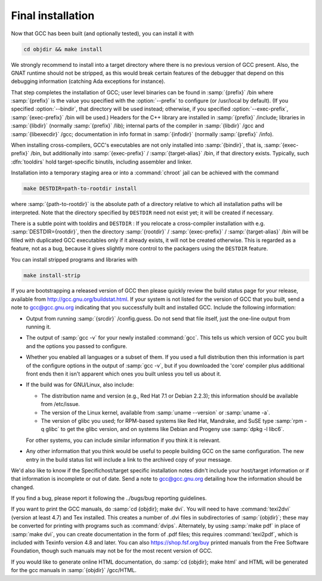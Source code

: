.. _final-install:

Final installation
------------------

Now that GCC has been built (and optionally tested), you can install it with

.. code-block:: c++

  cd objdir && make install

We strongly recommend to install into a target directory where there is
no previous version of GCC present.  Also, the GNAT runtime should not
be stripped, as this would break certain features of the debugger that
depend on this debugging information (catching Ada exceptions for
instance).

That step completes the installation of GCC; user level binaries can
be found in :samp:`{prefix}` /bin where :samp:`{prefix}` is the value
you specified with the :option:`--prefix` to configure (or
/usr/local by default).  (If you specified :option:`--bindir`,
that directory will be used instead; otherwise, if you specified
:option:`--exec-prefix`, :samp:`{exec-prefix}` /bin will be used.)
Headers for the C++ library are installed in
:samp:`{prefix}` /include; libraries in :samp:`{libdir}`
(normally :samp:`{prefix}` /lib); internal parts of the compiler in
:samp:`{libdir}` /gcc and :samp:`{libexecdir}` /gcc; documentation
in info format in :samp:`{infodir}` (normally
:samp:`{prefix}` /info).

When installing cross-compilers, GCC's executables
are not only installed into :samp:`{bindir}`, that
is, :samp:`{exec-prefix}` /bin, but additionally into
:samp:`{exec-prefix}` / :samp:`{target-alias}` /bin, if that directory
exists.  Typically, such :dfn:`tooldirs` hold target-specific
binutils, including assembler and linker.

Installation into a temporary staging area or into a :command:`chroot`
jail can be achieved with the command

.. code-block:: c++

  make DESTDIR=path-to-rootdir install

where :samp:`{path-to-rootdir}` is the absolute path of
a directory relative to which all installation paths will be
interpreted.  Note that the directory specified by ``DESTDIR``
need not exist yet; it will be created if necessary.

There is a subtle point with tooldirs and ``DESTDIR`` :
If you relocate a cross-compiler installation with
e.g. :samp:`DESTDIR={rootdir}`, then the directory
:samp:`{rootdir}` / :samp:`{exec-prefix}` / :samp:`{target-alias}` /bin will
be filled with duplicated GCC executables only if it already exists,
it will not be created otherwise.  This is regarded as a feature,
not as a bug, because it gives slightly more control to the packagers
using the ``DESTDIR`` feature.

You can install stripped programs and libraries with

.. code-block:: c++

  make install-strip

If you are bootstrapping a released version of GCC then please
quickly review the build status page for your release, available from
http://gcc.gnu.org/buildstat.html.
If your system is not listed for the version of GCC that you built,
send a note to
gcc@gcc.gnu.org indicating
that you successfully built and installed GCC.
Include the following information:

* Output from running :samp:`{srcdir}` /config.guess.  Do not send
  that file itself, just the one-line output from running it.

* The output of :samp:`gcc -v` for your newly installed :command:`gcc`.
  This tells us which version of GCC you built and the options you passed to
  configure.

* Whether you enabled all languages or a subset of them.  If you used a
  full distribution then this information is part of the configure
  options in the output of :samp:`gcc -v`, but if you downloaded the
  'core' compiler plus additional front ends then it isn't apparent
  which ones you built unless you tell us about it.

* If the build was for GNU/Linux, also include:

  * The distribution name and version (e.g., Red Hat 7.1 or Debian 2.2.3);
    this information should be available from /etc/issue.

  * The version of the Linux kernel, available from :samp:`uname --version`
    or :samp:`uname -a`.

  * The version of glibc you used; for RPM-based systems like Red Hat,
    Mandrake, and SuSE type :samp:`rpm -q glibc` to get the glibc version,
    and on systems like Debian and Progeny use :samp:`dpkg -l libc6`.

  For other systems, you can include similar information if you think it is
  relevant.

* Any other information that you think would be useful to people building
  GCC on the same configuration.  The new entry in the build status list
  will include a link to the archived copy of your message.

We'd also like to know if the
Specifichost/target specific installation notes
didn't include your host/target information or if that information is
incomplete or out of date.  Send a note to
gcc@gcc.gnu.org detailing how the information should be changed.

If you find a bug, please report it following the
../bugs/bug reporting guidelines.

If you want to print the GCC manuals, do :samp:`cd {objdir}; make
dvi`.  You will need to have :command:`texi2dvi` (version at least 4.7)
and Tex installed.  This creates a number of .dvi files in
subdirectories of :samp:`{objdir}`; these may be converted for
printing with programs such as :command:`dvips`.  Alternately, by using
:samp:`make pdf` in place of :samp:`make dvi`, you can create documentation
in the form of .pdf files; this requires :command:`texi2pdf`, which
is included with Texinfo version 4.8 and later.  You can also
https://shop.fsf.org/buy printed manuals from the
Free Software Foundation, though such manuals may not be for the most
recent version of GCC.

If you would like to generate online HTML documentation, do :samp:`cd
{objdir}; make html` and HTML will be generated for the gcc manuals in
:samp:`{objdir}` /gcc/HTML.

.. ***Binaries****************************************************************
    comment node-name,     next,          previous, up


